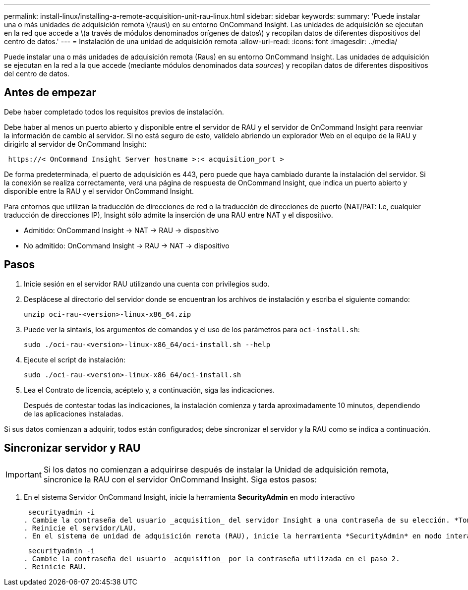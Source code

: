 ---
permalink: install-linux/installing-a-remote-acquisition-unit-rau-linux.html 
sidebar: sidebar 
keywords:  
summary: 'Puede instalar una o más unidades de adquisición remota \(raus\) en su entorno OnCommand Insight. Las unidades de adquisición se ejecutan en la red que accede a \(a través de módulos denominados orígenes de datos\) y recopilan datos de diferentes dispositivos del centro de datos.' 
---
= Instalación de una unidad de adquisición remota
:allow-uri-read: 
:icons: font
:imagesdir: ../media/


[role="lead"]
Puede instalar una o más unidades de adquisición remota (Raus) en su entorno OnCommand Insight. Las unidades de adquisición se ejecutan en la red a la que accede (mediante módulos denominados data _sources_) y recopilan datos de diferentes dispositivos del centro de datos.



== Antes de empezar

Debe haber completado todos los requisitos previos de instalación.

Debe haber al menos un puerto abierto y disponible entre el servidor de RAU y el servidor de OnCommand Insight para reenviar la información de cambio al servidor. Si no está seguro de esto, valídelo abriendo un explorador Web en el equipo de la RAU y dirigirlo al servidor de OnCommand Insight:

[listing]
----
 https://< OnCommand Insight Server hostname >:< acquisition_port >
----
De forma predeterminada, el puerto de adquisición es 443, pero puede que haya cambiado durante la instalación del servidor. Si la conexión se realiza correctamente, verá una página de respuesta de OnCommand Insight, que indica un puerto abierto y disponible entre la RAU y el servidor OnCommand Insight.

Para entornos que utilizan la traducción de direcciones de red o la traducción de direcciones de puerto (NAT/PAT: I.e, cualquier traducción de direcciones IP), Insight sólo admite la inserción de una RAU entre NAT y el dispositivo.

* Admitido: OnCommand Insight \-> NAT \-> RAU \-> dispositivo
* No admitido: OnCommand Insight \-> RAU \-> NAT \-> dispositivo




== Pasos

. Inicie sesión en el servidor RAU utilizando una cuenta con privilegios sudo.
. Desplácese al directorio del servidor donde se encuentran los archivos de instalación y escriba el siguiente comando:
+
`unzip oci-rau-<version>-linux-x86_64.zip`

. Puede ver la sintaxis, los argumentos de comandos y el uso de los parámetros para `oci-install.sh`:
+
`sudo ./oci-rau-<version>-linux-x86_64/oci-install.sh --help`

. Ejecute el script de instalación:
+
`sudo ./oci-rau-<version>-linux-x86_64/oci-install.sh`

. Lea el Contrato de licencia, acéptelo y, a continuación, siga las indicaciones.
+
Después de contestar todas las indicaciones, la instalación comienza y tarda aproximadamente 10 minutos, dependiendo de las aplicaciones instaladas.



Si sus datos comienzan a adquirir, todos están configurados; debe sincronizar el servidor y la RAU como se indica a continuación.



== Sincronizar servidor y RAU


IMPORTANT: Si los datos no comienzan a adquirirse después de instalar la Unidad de adquisición remota, sincronice la RAU con el servidor OnCommand Insight. Siga estos pasos:

. En el sistema Servidor OnCommand Insight, inicie la herramienta *SecurityAdmin* en modo interactivo
+
 securityadmin -i
. Cambie la contraseña del usuario _acquisition_ del servidor Insight a una contraseña de su elección. *Toma nota de esta contraseña* como la necesitarás a continuación.
. Reinicie el servidor/LAU.
. En el sistema de unidad de adquisición remota (RAU), inicie la herramienta *SecurityAdmin* en modo interactivo. Necesitará la contraseña que anotó en el paso 2 anterior.
+
 securityadmin -i
. Cambie la contraseña del usuario _acquisition_ por la contraseña utilizada en el paso 2.
. Reinicie RAU.


